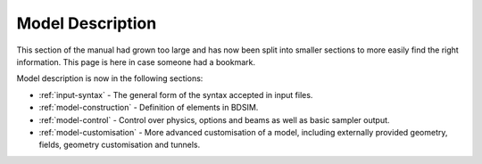 Model Description
-----------------

This section of the manual had grown too large and has now been split
into smaller sections to more easily find the right information. This
page is here in case someone had a bookmark.

Model description is now in the following sections:

* :ref:`input-syntax` - The general form of the syntax accepted in input files.

* :ref:`model-construction` - Definition of elements in BDSIM.

* :ref:`model-control` - Control over physics, options and beams as well as basic sampler output.

* :ref:`model-customisation` - More advanced customisation of a model, including externally
  provided geometry, fields, geometry customisation and tunnels.

